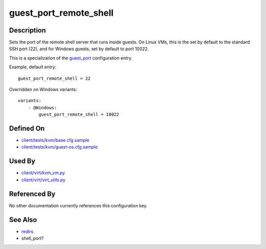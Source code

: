
guest\_port\_remote\_shell
==========================

Description
-----------

Sets the port of the remote shell server that runs inside guests. On
Linux VMs, this is the set by default to the standard SSH port (22), and
for Windows guests, set by default to port 10022.

This is a specialization of the `guest\_port <guest_port>`_
configuration entry.

Example, default entry:

::

    guest_port_remote_shell = 22

Overridden on Windows variants:

::

    variants:
        - @Windows:
            guest_port_remote_shell = 10022

Defined On
----------

-  `client/tests/kvm/base.cfg.sample <https://github.com/autotest/autotest/blob/master/client/tests/kvm/base.cfg.sample>`_
-  `client/tests/kvm/guest-os.cfg.sample <https://github.com/autotest/autotest/blob/master/client/tests/kvm/guest-os.cfg.sample>`_

Used By
-------

-  `client/virt/kvm\_vm.py <https://github.com/autotest/autotest/blob/master/client/virt/kvm_vm.py>`_
-  `client/virt/virt\_utils.py <https://github.com/autotest/autotest/blob/master/client/virt/virt_utils.py>`_

Referenced By
-------------

No other documentation currently references this configuration key.

See Also
--------

-  `redirs <redirs>`_
-  shell\_port?


